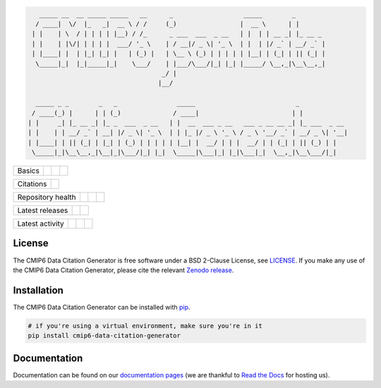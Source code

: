 .. code::

       _____ __  __ _____ _____   __      _                   _____        _
      / ____|  \/  |_   _|  __ \ / /     (_)                 |  __ \      | |
     | |    | \  / | | | | |__) / /_      _ ___  ___  _ __   | |  | | __ _| |_ __ _
     | |    | |\/| | | | |  ___/ '_ \    | / __|/ _ \| '_ \  | |  | |/ _` | __/ _` |
     | |____| |  | |_| |_| |   | (_) |   | \__ \ (_) | | | | | |__| | (_| | || (_| |
      \_____|_|  |_|_____|_|    \___/    | |___/\___/|_| |_| |_____/ \__,_|\__\__,_|
                                        _/ |
                                       |__/

      _____ _ _        _   _                _____                           _
     / ____(_) |      | | (_)              / ____|                         | |
    | |     _| |_ __ _| |_ _  ___  _ __   | |  __  ___ _ __   ___ _ __ __ _| |_ ___  _ __
    | |    | | __/ _` | __| |/ _ \| '_ \  | | |_ |/ _ \ '_ \ / _ \ '__/ _` | __/ _ \| '__|
    | |____| | || (_| | |_| | (_) | | | | | |__| |  __/ | | |  __/ | | (_| | || (_) | |
     \_____|_|\__\__,_|\__|_|\___/|_| |_|  \_____|\___|_| |_|\___|_|  \__,_|\__\___/|_|



.. sec-begin-index

+--------+-------------------+-----------+--------+
| Basics | |Python Versions| | |License| | |Docs| |
+--------+-------------------+-----------+--------+

+-----------+----------+
| Citations | |Zenodo| |
+-----------+----------+

+-------------------+----------------+-----------+----------+
| Repository health | |Build Status| | |Codecov| | |Codacy| |
+-------------------+----------------+-----------+----------+

+-----------------+--------+------------------+
| Latest releases | |PyPI| | |Latest Version| |
+-----------------+--------+------------------+

+-----------------+----------------+---------------+------------------------------+
| Latest activity | |Contributors| | |Last Commit| | |Commits Since Last Release| |
+-----------------+----------------+---------------+------------------------------+

.. sec-end-index

License
-------

.. sec-begin-license

The CMIP6 Data Citation Generator is free software under a BSD 2-Clause License, see `LICENSE <./LICENSE>`_.
If you make any use of the CMIP6 Data Citation Generator, please cite the relevant `Zenodo release <https://zenodo.org/search?page=1&size=20&q=cmip6-data-citation-generator>`_.

.. sec-end-license

.. sec-begin-installation

Installation
------------

The CMIP6 Data Citation Generator can be installed with `pip <https://pypi.org/project/pip/>`_.

.. code-block:: bash

  # if you're using a virtual environment, make sure you're in it
  pip install cmip6-data-citation-generator

.. sec-end-installation


Documentation
-------------

Documentation can be found on our `documentation pages <https://cmip6-json-data-citation-generator.readthedocs.io/en/latest/>`_ (we are thankful to `Read the Docs <https://readthedocs.org/>`_ for hosting us).

.. sec-begin-links

.. |Build Status| image:: https://travis-ci.org/znicholls/CMIP6-json-data-citation-generator.svg?branch=master
    :target: https://travis-ci.org/znicholls/CMIP6-json-data-citation-generator
.. |Codacy| image:: https://api.codacy.com/project/badge/Grade/3158bf0edcd64a6e98fa58fb2a9ec290
    :target: https://www.codacy.com/app/znicholls/CMIP6-json-data-citation-generator?utm_source=github.com&amp;utm_medium=referral&amp;utm_content=znicholls/CMIP6-json-data-citation-generator&amp;utm_campaign=Badge_Grade
.. |Docs| image:: https://readthedocs.org/projects/cmip6-json-data-citation-generator/badge/?version=latest
    :target: https://cmip6-json-data-citation-generator.readthedocs.io/en/latest/
.. |Codecov| image:: https://img.shields.io/codecov/c/github/znicholls/CMIP6-json-data-citation-generator.svg
    :target: https://codecov.io/gh/znicholls/CMIP6-json-data-citation-generator
.. |PyPI| image:: https://img.shields.io/pypi/v/cmip6-data-citation-generator.svg
    :target: https://pypi.org/project/cmip6-data-citation-generator/
.. |Python Versions| image:: https://img.shields.io/pypi/pyversions/cmip6-data-citation-generator.svg
    :target: https://pypi.org/project/CMIP6-json-data-citation-generator/
.. |Latest Version| image:: https://img.shields.io/github/tag/znicholls/CMIP6-json-data-citation-generator.svg
    :target: https://github.com/znicholls/CMIP6-json-data-citation-generator/releases
.. |Last Commit| image:: https://img.shields.io/github/last-commit/znicholls/CMIP6-json-data-citation-generator.svg
    :target: https://github.com/znicholls/CMIP6-json-data-citation-generator/commits/master
.. |Commits Since Last Release| image:: https://img.shields.io/github/commits-since/znicholls/CMIP6-json-data-citation-generator/latest.svg
    :target: https://github.com/znicholls/CMIP6-json-data-citation-generator/commits/master
.. |Contributors| image:: https://img.shields.io/github/contributors/znicholls/CMIP6-json-data-citation-generator.svg
    :target: https://github.com/znicholls/CMIP6-json-data-citation-generator/graphs/contributors
.. |Zenodo| image:: https://zenodo.org/badge/137273695.svg
    :target: https://zenodo.org/badge/latestdoi/137273695
.. |License| image:: https://img.shields.io/github/license/znicholls/CMIP6-json-data-citation-generator.svg
    :target: https://github.com/znicholls/CMIP6-json-data-citation-generator/blob/master/LICENSE

.. sec-end-links
